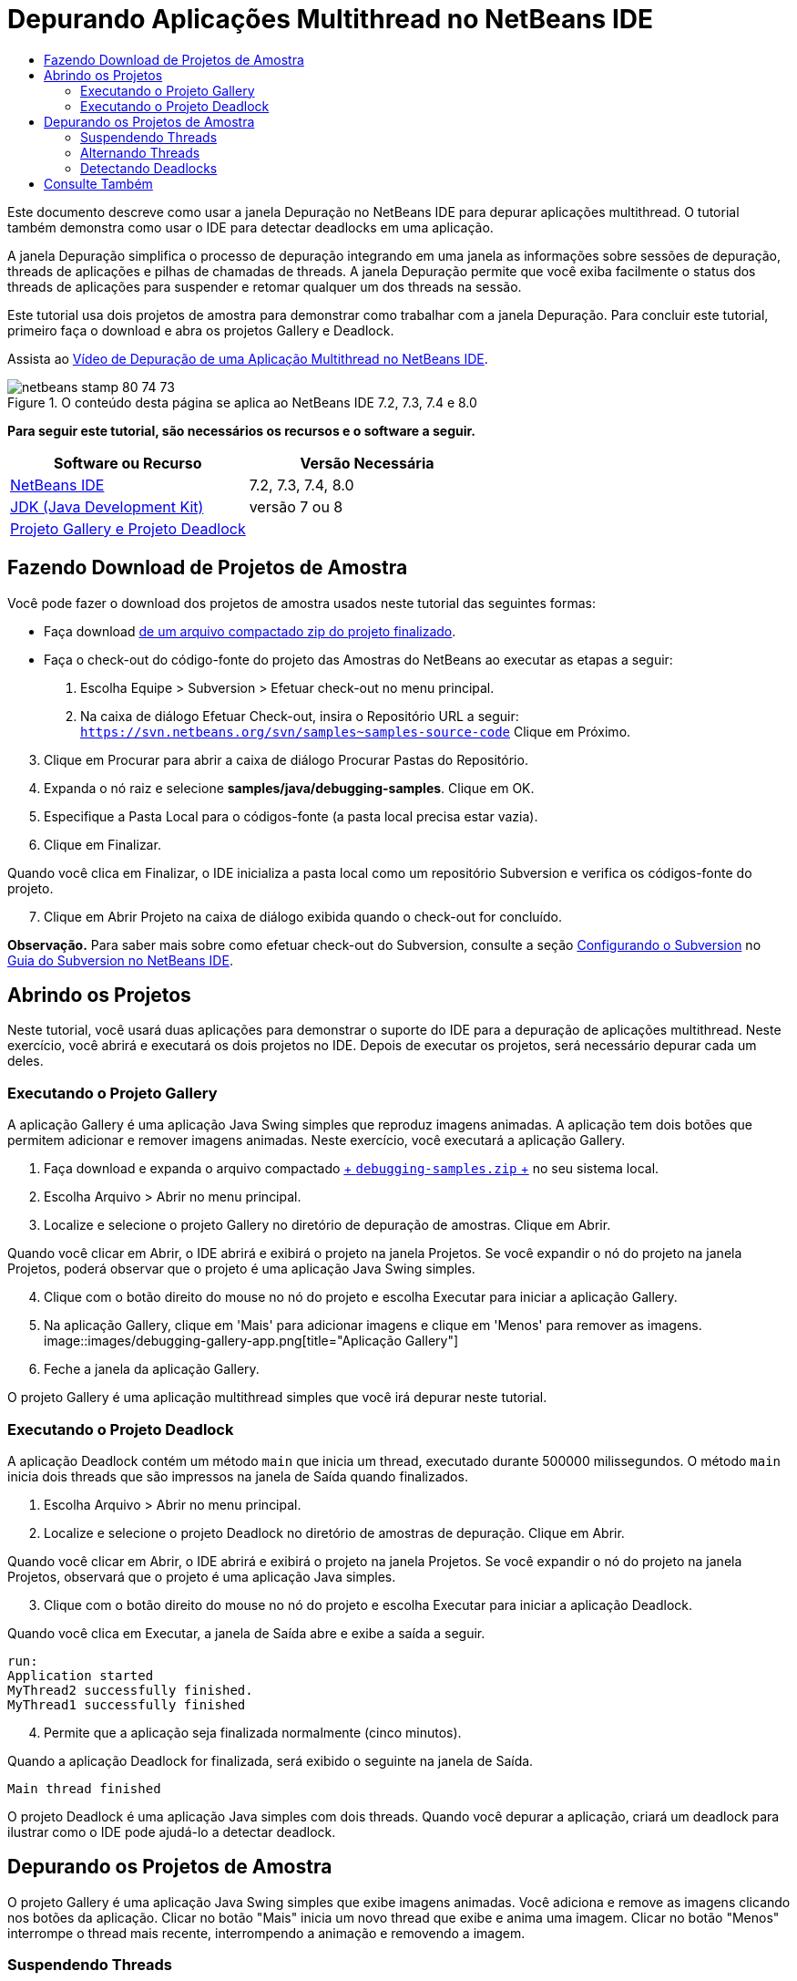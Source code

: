 // 
//     Licensed to the Apache Software Foundation (ASF) under one
//     or more contributor license agreements.  See the NOTICE file
//     distributed with this work for additional information
//     regarding copyright ownership.  The ASF licenses this file
//     to you under the Apache License, Version 2.0 (the
//     "License"); you may not use this file except in compliance
//     with the License.  You may obtain a copy of the License at
// 
//       http://www.apache.org/licenses/LICENSE-2.0
// 
//     Unless required by applicable law or agreed to in writing,
//     software distributed under the License is distributed on an
//     "AS IS" BASIS, WITHOUT WARRANTIES OR CONDITIONS OF ANY
//     KIND, either express or implied.  See the License for the
//     specific language governing permissions and limitations
//     under the License.
//

= Depurando Aplicações Multithread no NetBeans IDE
:jbake-type: tutorial
:jbake-tags: tutorials 
:jbake-status: published
:icons: font
:syntax: true
:source-highlighter: pygments
:toc: left
:toc-title:
:description: Depurando Aplicações Multithread no NetBeans IDE - Apache NetBeans
:keywords: Apache NetBeans, Tutorials, Depurando Aplicações Multithread no NetBeans IDE

Este documento descreve como usar a janela Depuração no NetBeans IDE para depurar aplicações multithread. O tutorial também demonstra como usar o IDE para detectar deadlocks em uma aplicação.

A janela Depuração simplifica o processo de depuração integrando em uma janela as informações sobre sessões de depuração, threads de aplicações e pilhas de chamadas de threads. A janela Depuração permite que você exiba facilmente o status dos threads de aplicações para suspender e retomar qualquer um dos threads na sessão.

Este tutorial usa dois projetos de amostra para demonstrar como trabalhar com a janela Depuração. Para concluir este tutorial, primeiro faça o download e abra os projetos Gallery e Deadlock.

Assista ao link:debug-multithreaded-screencast.html[+Vídeo de Depuração de uma Aplicação Multithread no NetBeans IDE+].


image::images/netbeans-stamp-80-74-73.png[title="O conteúdo desta página se aplica ao NetBeans IDE 7.2, 7.3, 7.4 e 8.0"]


*Para seguir este tutorial, são necessários os recursos e o software a seguir.*

|===
|Software ou Recurso |Versão Necessária 

|link:https://netbeans.org/downloads/index.html[+NetBeans IDE+] |7.2, 7.3, 7.4, 8.0 

|link:http://www.oracle.com/technetwork/java/javase/downloads/index.html[+JDK (Java Development Kit)+] |versão 7 ou 8 

|link:https://netbeans.org/projects/samples/downloads/download/Samples/Java/debugging-samples.zip[+Projeto Gallery e Projeto Deadlock+] |  
|===


== Fazendo Download de Projetos de Amostra

Você pode fazer o download dos projetos de amostra usados neste tutorial das seguintes formas:

* Faça download link:https://netbeans.org/projects/samples/downloads/download/Samples/Java/debugging-samples.zip[+de um arquivo compactado zip do projeto finalizado+].
* Faça o check-out do código-fonte do projeto das Amostras do NetBeans ao executar as etapas a seguir:
1. Escolha Equipe > Subversion > Efetuar check-out no menu principal.
2. Na caixa de diálogo Efetuar Check-out, insira o Repositório URL a seguir:
 ``https://svn.netbeans.org/svn/samples~samples-source-code`` 
Clique em Próximo.

[start=3]
. Clique em Procurar para abrir a caixa de diálogo Procurar Pastas do Repositório.

[start=4]
. Expanda o nó raiz e selecione *samples/java/debugging-samples*. Clique em OK.

[start=5]
. Especifique a Pasta Local para o códigos-fonte (a pasta local precisa estar vazia).

[start=6]
. Clique em Finalizar.

Quando você clica em Finalizar, o IDE inicializa a pasta local como um repositório Subversion e verifica os códigos-fonte do projeto.


[start=7]
. Clique em Abrir Projeto na caixa de diálogo exibida quando o check-out for concluído.

*Observação.* Para saber mais sobre como efetuar check-out do Subversion, consulte a seção link:../ide/subversion.html#settingUp[+Configurando o Subversion+] no link:../ide/subversion.html[+Guia do Subversion no NetBeans IDE+].


== Abrindo os Projetos

Neste tutorial, você usará duas aplicações para demonstrar o suporte do IDE para a depuração de aplicações multithread. Neste exercício, você abrirá e executará os dois projetos no IDE. Depois de executar os projetos, será necessário depurar cada um deles.


=== Executando o Projeto Gallery

A aplicação Gallery é uma aplicação Java Swing simples que reproduz imagens animadas. A aplicação tem dois botões que permitem adicionar e remover imagens animadas. Neste exercício, você executará a aplicação Gallery.

1. Faça download e expanda o arquivo compactado link:https://netbeans.org/projects/samples/downloads/download/Samples/Java/debugging-samples.zip[+ ``debugging-samples.zip`` +] no seu sistema local.
2. Escolha Arquivo > Abrir no menu principal.
3. Localize e selecione o projeto Gallery no diretório de depuração de amostras. Clique em Abrir.

Quando você clicar em Abrir, o IDE abrirá e exibirá o projeto na janela Projetos. Se você expandir o nó do projeto na janela Projetos, poderá observar que o projeto é uma aplicação Java Swing simples.


[start=4]
. Clique com o botão direito do mouse no nó do projeto e escolha Executar para iniciar a aplicação Gallery.

[start=5]
. Na aplicação Gallery, clique em 'Mais' para adicionar imagens e clique em 'Menos' para remover as imagens.
image::images/debugging-gallery-app.png[title="Aplicação Gallery"]

[start=6]
. Feche a janela da aplicação Gallery.

O projeto Gallery é uma aplicação multithread simples que você irá depurar neste tutorial.


=== Executando o Projeto Deadlock

A aplicação Deadlock contém um método  ``main``  que inicia um thread, executado durante 500000 milissegundos. O método  ``main``  inicia dois threads que são impressos na janela de Saída quando finalizados.

1. Escolha Arquivo > Abrir no menu principal.
2. Localize e selecione o projeto Deadlock no diretório de amostras de depuração. Clique em Abrir.

Quando você clicar em Abrir, o IDE abrirá e exibirá o projeto na janela Projetos. Se você expandir o nó do projeto na janela Projetos, observará que o projeto é uma aplicação Java simples.


[start=3]
. Clique com o botão direito do mouse no nó do projeto e escolha Executar para iniciar a aplicação Deadlock.

Quando você clica em Executar, a janela de Saída abre e exibe a saída a seguir.


[source,java]
----

run:
Application started
MyThread2 successfully finished.
MyThread1 successfully finished
----

[start=4]
. Permite que a aplicação seja finalizada normalmente (cinco minutos).

Quando a aplicação Deadlock for finalizada, será exibido o seguinte na janela de Saída.


[source,java]
----

Main thread finished
----

O projeto Deadlock é uma aplicação Java simples com dois threads. Quando você depurar a aplicação, criará um deadlock para ilustrar como o IDE pode ajudá-lo a detectar deadlock.


== Depurando os Projetos de Amostra

O projeto Gallery é uma aplicação Java Swing simples que exibe imagens animadas. Você adiciona e remove as imagens clicando nos botões da aplicação. Clicar no botão "Mais" inicia um novo thread que exibe e anima uma imagem. Clicar no botão "Menos" interrompe o thread mais recente, interrompendo a animação e removendo a imagem.


=== Suspendendo Threads

Neste exercício, você começa a depuração da aplicação Gallery e adiciona imagens para iniciar alguns threads da aplicação. Quando você inicia uma sessão de depuração, o IDE abre a janela Depuração no painel esquerdo do IDE. A janela Depuração exibe uma lista dos threads na sessão.

1. Clique com o botão direito do mouse no projeto Gallery na janela Projetos e escolha Depurar.

Quando você clica em Depurar, o IDE inicia a aplicação Gallery e abre as janelas de depuração default. O IDE abre automaticamente a janela Depuração no lado esquerdo da janela principal e abre a Console do Depurador na janela de Saída.


[start=2]
. Clique três vezes em "Mais" na aplicação Gallery para iniciar três threads que exibem imagens animadas.

Se você observar a janela Depuração, poderá verificar que um novo thread foi iniciado para cada animação.

image::images/debugging-start.png[title="Janela de Depuração"]

[start=3]
. Suspenda dois threads clicando no botão "Suspender thread" à direita do thread, na janela Depuração.

Quando um thread é suspenso, o ícone do thread é alterado para indicar o novo estado. Você pode expandir o nó thread para exibir a pilha de chamadas do thread. Você pode clicar com o botão direito do mouse nos itens na janela Depuração para abrir um menu pop-up com os comandos de depuração.

image::images/debugging-start-suspend.png[title="Depurando janela com dois threads suspensos"]

Se você observar a aplicação Gallery, poderá verificar que, quando você suspendeu os threads, a animação desses threads foi interrompida.

A janela Depuração permite que você exiba rapidamente e altere o status dos threads na sessão. Por default, a janela Depuração exibe os botões Retomar e Suspender no lado direito da janela. É possível ocultar os botões e personalizar ainda mais a exibição da janela Depuração usando a barra de ferramentas na parte inferior da janela Depuração. Se você estiver executando várias sessões de depuração, poderá usar a lista drop-down na parte superior da janela Depuração para escolher qual sessão será exibida na janela.

image::images/debugging-window-toolbar.png[title="Barra de ferramentas de depuração"] 


=== Alternando Threads

Este exercício demonstra o que acontece quando você está avançando passo a passo na aplicação e um thread diferente da aplicação atinge um ponto de interrupção. Neste exercício você definirá um ponto de interrupção do método e avançará o passo a passo pela aplicação. Enquanto estiver avançando passo a passo pela aplicação, você iniciará um novo thread que também atingirá o ponto de interrupção. O IDE informa quando isso ocorre, exibindo uma notificação na janela Depuração. Em seguida, você irá alternar entre os threads.

1. Na janela da aplicação Galeria, clique em 'Menos' ou 'Mais' até que apenas duas ou três animações sejam exibidas na janela.
2. Na janela Projetos do IDE, expanda o pacote  ``gallery``  e clique duas vezes em  ``Gallery.java``  para abrir o arquivo no editor.
3. Insira um ponto de interrupção do método em  ``Gallery.java``  no início do método  ``run``  clicando na margem esquerda, na linha 175.
4. Clique em "Mais" na aplicação Gallery para iniciar um novo thread que atingirá o ponto de interrupção do método.
5. Clique em Fazer Step Over (F8) e comece a avançar passo a passo pelo método até que o Contador do Programa alcance a linha 191.

Você observará que o Contador do Programa na margem do editor indica sua posição à medida que você avança passo a passo pelo método.


[start=6]
. Clique em "Mais" na aplicação Gallery para iniciar um novo thread que atingirá o ponto de interrupção do método.

Quando o novo thread atingir o ponto de interrupção do método, uma notificação de Nova Ocorrência de Ponto de Interrupção atingida será exibida na janela Depuração, informando que outro thread atingiu um ponto de interrupção enquanto você avançava passo a passo pelo método.

image::images/debugging-newbreakpointhit.png[title="Notificação de Nova Ocorrência de Ponto de Interrupção"]

Quando você estiver avançando passo a passo por um thread, e um ponto de interrupção for atingido em outro thread, o IDE oferecerá a opção de alternar para o outro thread ou continuar a avançar passo a passo pelo thread atual. Você pode clicar no botão de seta na notificação de Nova Ocorrência de Ponto de Interrupção para alternar para o thread que encontrou o ponto de interrupção. Você pode alternar para o novo thread a qualquer momento selecionando o thread na janela de notificação. Avançar passo a passo pelo thread do ponto de interrupção atual retoma o thread atual, porém o status de outros threads da aplicação permanecem inalterados.

*Observação.* Se você verificar a janela Depuração você poderá ver que o thread atual (thread_jirka) é indicado por uma barra verde na margem. O thread que chamou a notificação atingindo o ponto de interrupção (Thread_Roman) é indicado por uma barra amarela e o ícone do thread indica que o thread está suspenso por um ponto de interrupção.

image::images/debugging-current-suspended.png[title="Notificação de Nova Ocorrência de Ponto de Interrupção"]

[start=7]
. Clique na seta, na notificação na notificação de Nova Ocorrência de Ponto de Interrupção atingida, para alternar o thread atual para o novo thread (Thread_Roman).

Quando alternar para o novo thread, você observará o seguinte:

* O contador do programa se move para a posição na linha 175 no novo thread atual (Thread_Roman).
* Uma anotação "thread suspenso" ficará visível na margem, na linha 191, indicando que um thread (Thread_Jirka) está suspenso nessa linha.
image::images/debugging-editor-suspendedannot.png[title="Editor que mostra as anotações de depuração"]

[start=8]
. Clique em Fazer Step Over algumas vezes para avançar passo a passo pelo novo thread atual (Thread_Roman).

[start=9]
. Clique com o botão direito do mouse na anotação "thread suspenso" na margem do editor e escolha Definir como Thread Atual > Thread_Jirka para voltar ao thread suspenso.
image::images/debugging-editor-setcurrent.png[title="Editor mostrando a pop-up Definir como Thread Atual"]

Se preferir, você pode chamar o Seletor de Thread Atual (Alt+Shift+T; Ctrl+Shift+T no Mac) e alternar para qualquer um dos threads da aplicação.

image::images/debugging-thread-chooser.png[title="Aplicação Gallery"]

Quando você voltar para o Thread_Jirka, a anotação do thread suspenso será exibida ao lado da linha onde o Thread_Roman foi suspenso. Você pode retomar o Thread_Roman clicando em Retomar, na janela Depuração.

image::images/debugging-editor-suspendedannot2.png[title="Editor que mostra as anotações de depuração"]

A janela Depuração permite que você exiba e controle com muita precisão os estados dos threads. O depurador gerencia os threads da aplicação para simplificar o fluxo de trabalho de depuração e para evitar que o processo de depuração crie deadlocks. Neste exercício, você observou o seguinte comportamento durante a depuração de uma aplicação no IDE.

* Quando um thread atinge um ponto de interrupção, somente o thread do ponto de interrupção é suspenso.
* Ao avançar passo a passo pela aplicação, o thread atual não é afetado quando outros threads atingem os pontos de interrupção.
* O passo a passo retoma somente o thread atual. Quando a etapa é concluída, somente o thread atual é suspenso.

Você pode sair da aplicação Gallery. No próximo exercício, você irá depurar a aplicação Deadlock e usará o IDE para ajudar a detectar um deadlock.


=== Detectando Deadlocks

O IDE pode ajudar a identificar possíveis situações de deadlock pesquisando automaticamente em todos os threads suspensos. Quando um deadlock é detectado, o IDE exibe uma notificação na janela Depuração e identifica os threads envolvidos.

Para demonstrar a detecção de deadlocks do IDE, você executará o projeto de amostra Deadlock no depurador e criará uma situação de deadlock.

1. Expanda o pacote  ``myapplication``  e abra o  ``Thread1.java``  e  ``Thread2.java``  no editor de código-fonte.
2. Defina um ponto de interrupção em  ``Thread1.java`` , na linha 20, e em  ``Thread2.java`` , na linha 20

Para definir o ponto de interrupção, clique na margem do editor de código-fonte, próximo à linha onde você deseja definir o ponto de interrupção. A anotação do ponto de interrupção é exibida na margem esquerda, perto da linha. Se você abrir a janela Pontos de Interrupção (Alt-Shift-5; Ctrl+Shift+5 no Mac), poderá verificar que os dois pontos de interrupção estão definidos e ativados.

image::images/debug-deadlock-setbkpt.png[title="Editor que mostra o ponto de interrupção definido na linha 20"]

[start=3]
. Clique com o botão direito do mouse no projeto Deadlock, na janela Projetos, e escolha Depurar.

O método  ``main``  executará os dois threads e ambos serão suspensos em um dos pontos de interrupção. Você pode visualizar os threads suspensos pelos pontos de interrupção na janela Depuração.


[start=4]
. Na janela Depuração, retome os threads suspensos ( ``MyThread1``  e  ``MyThread2`` ) clicando nos botões Retomar à direita dos threads suspensos na janela Depuração.
image::images/debug-deadlock-resume.png[title="Retomando threads suspensos na janela Depuração"]

A retomada dos threads  ``MyThread1``  e  ``MyThread2``  criará o estado de deadlock.


[start=5]
. Escolha Depurar\Verificar Deadlock no menu principal para verificar se há deadlock nos threads suspensos.
image::images/debug-deadlock-detected.png[title="Retomando threads suspensos na janela Depuração"]

Se você verificar a aplicação e detectar um deadlock, uma mensagem será exibida na janela Depuração que o informará sobre o deadlock. Você pode observar que os threads no deadlock são indicados com uma barra vermelha na margem esquerda da janela Depuração.

Este tutorial foi uma introdução básica a algumas funcionalidades de depuração do IDE. A janela Depuração permite que você suspenda e retome facilmente os threads ao depurar uma aplicação. Isso pode ser extremamente útil quando você estiver depurando aplicações multithread.


link:https://netbeans.org/about/contact_form.html?to=3&subject=Feedback:%20Debugging%20Multithreaded%20Applications[+Enviar Feedback neste Tutorial+]



== Consulte Também

Para obter mais informações sobre o desenvolvimento e teste de aplicações Java no NetBeans IDE, veja os recursos a seguir:

* Demonstração: link:debug-multithreaded-screencast.html[+Depurando uma Aplicação Multithread no NetBeans IDE+]
* Demonstração: link:debug-stepinto-screencast.html[+Ação Visual Step Into no Depurador do NetBeans+]
* Demonstração: link:debug-deadlock-screencast.html[+Detecção de Bloqueio usando o Depurador do NetBeans+]
* Demonstração: link:debug-evaluator-screencast.html[+Usando o Avaliador de Snippet do Código no Depurador do NetBeans+]
* link:../../trails/java-se.html[+Trilha de Aprendizado da Programação Java e IDE Básica+]
* link:junit-intro.html[+Escrevendo Testes JUnit+]
* link:profiler-intro.html[+Introdução à Criação de Perfil de Aplicações Java+]
